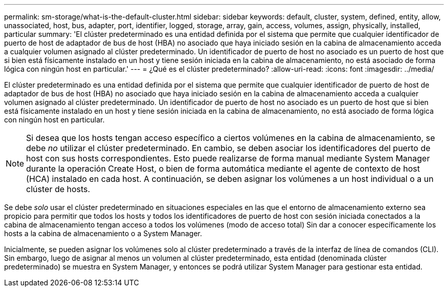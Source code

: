 ---
permalink: sm-storage/what-is-the-default-cluster.html 
sidebar: sidebar 
keywords: default, cluster, system, defined, entity, allow, unassociated, host, bus, adapter, port, identifier, logged, storage, array, gain, access, volumes, assign, physically, installed, particular 
summary: 'El clúster predeterminado es una entidad definida por el sistema que permite que cualquier identificador de puerto de host de adaptador de bus de host (HBA) no asociado que haya iniciado sesión en la cabina de almacenamiento acceda a cualquier volumen asignado al clúster predeterminado. Un identificador de puerto de host no asociado es un puerto de host que si bien está físicamente instalado en un host y tiene sesión iniciada en la cabina de almacenamiento, no está asociado de forma lógica con ningún host en particular.' 
---
= ¿Qué es el clúster predeterminado?
:allow-uri-read: 
:icons: font
:imagesdir: ../media/


[role="lead"]
El clúster predeterminado es una entidad definida por el sistema que permite que cualquier identificador de puerto de host de adaptador de bus de host (HBA) no asociado que haya iniciado sesión en la cabina de almacenamiento acceda a cualquier volumen asignado al clúster predeterminado. Un identificador de puerto de host no asociado es un puerto de host que si bien está físicamente instalado en un host y tiene sesión iniciada en la cabina de almacenamiento, no está asociado de forma lógica con ningún host en particular.

[NOTE]
====
Si desea que los hosts tengan acceso específico a ciertos volúmenes en la cabina de almacenamiento, se debe _no_ utilizar el clúster predeterminado. En cambio, se deben asociar los identificadores del puerto de host con sus hosts correspondientes. Esto puede realizarse de forma manual mediante System Manager durante la operación Create Host, o bien de forma automática mediante el agente de contexto de host (HCA) instalado en cada host. A continuación, se deben asignar los volúmenes a un host individual o a un clúster de hosts.

====
Se debe _solo_ usar el clúster predeterminado en situaciones especiales en las que el entorno de almacenamiento externo sea propicio para permitir que todos los hosts y todos los identificadores de puerto de host con sesión iniciada conectados a la cabina de almacenamiento tengan acceso a todos los volúmenes (modo de acceso total) Sin dar a conocer específicamente los hosts a la cabina de almacenamiento o a System Manager.

Inicialmente, se pueden asignar los volúmenes solo al clúster predeterminado a través de la interfaz de línea de comandos (CLI). Sin embargo, luego de asignar al menos un volumen al clúster predeterminado, esta entidad (denominada clúster predeterminado) se muestra en System Manager, y entonces se podrá utilizar System Manager para gestionar esta entidad.
